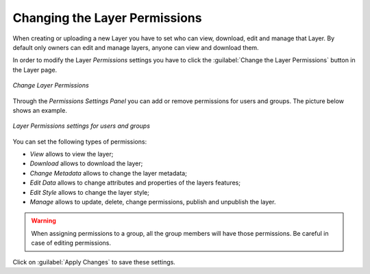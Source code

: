 .. _layer-permissions:

Changing the Layer Permissions
==============================

When creating or uploading a new Layer you have to set who can view, download, edit and manage that Layer. By default only owners can edit and manage layers, anyone can view and download them.

In order to modify the Layer *Permissions* settings you have to click the :guilabel:`Change the Layer Permissions` button in the Layer page.

.. figure:: img/change_layer_permissions.png
    :align: center

    *Change Layer Permissions*

Through the *Permissions Settings Panel* you can add or remove permissions for users and groups. The picture below shows an example.

.. figure:: img/layer_permissions_settings.png
    :align: center

    *Layer Permissions settings for users and groups*

You can set the following types of permissions:

* *View* allows to view the layer;
* *Download* allows to download the layer;
* *Change Metadata* allows to change the layer metadata;
* *Edit Data* allows to change attributes and properties of the layers features;
* *Edit Style* allows to change the layer style;
* *Manage* allows to update, delete, change permissions, publish and unpublish the layer.

.. warning:: When assigning permissions to a group, all the group members will have those permissions. Be careful in case of editing permissions.

Click on :guilabel:`Apply Changes` to save these settings.

